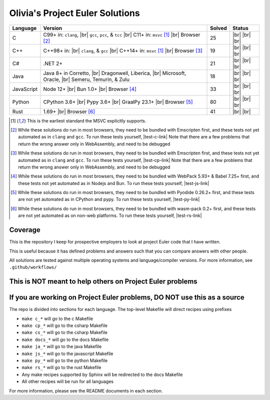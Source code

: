 Olivia's Project Euler Solutions
================================

.. |Ci| image:: https://img.shields.io/github/actions/workflow/status/LivInTheLookingGlass/Euler/c.yml?logo=github&label=C%20Tests
   :target: https://github.com/LivInTheLookingGlass/Euler/actions/workflows/c.yml
.. |C-lint| image:: https://img.shields.io/github/actions/workflow/status/LivInTheLookingGlass/Euler/c-lint.yml?logo=github&label=Linting
   :target: https://github.com/LivInTheLookingGlass/Euler/actions/workflows/c-lint.yml
.. |Cpi| image:: https://img.shields.io/github/actions/workflow/status/LivInTheLookingGlass/Euler/cplusplus.yml?logo=github&label=Cpp%20Tests
   :target: https://github.com/LivInTheLookingGlass/Euler/actions/workflows/cplusplus.yml
.. |Cp-lint| image:: https://img.shields.io/github/actions/workflow/status/LivInTheLookingGlass/Euler/cplusplus-lint.yml?logo=github&label=Linting
   :target: https://github.com/LivInTheLookingGlass/Euler/actions/workflows/cplusplus-lint.yml
.. |C#i| image:: https://img.shields.io/github/actions/workflow/status/LivInTheLookingGlass/Euler/csharp.yml?logo=github&label=C%23%20Tests
   :target: https://github.com/LivInTheLookingGlass/Euler/actions/workflows/csharp.yml
.. |C#-lint| image:: https://img.shields.io/github/actions/workflow/status/LivInTheLookingGlass/Euler/csharp-lint.yml?logo=github&label=Linting
   :target: https://github.com/LivInTheLookingGlass/Euler/actions/workflows/csharp-lint.yml
.. |Javai| image:: https://img.shields.io/github/actions/workflow/status/LivInTheLookingGlass/Euler/java.yml?logo=github&label=Java%20Tests
   :target: https://github.com/LivInTheLookingGlass/Euler/actions/workflows/java.yml
.. |Java-lint| image:: https://img.shields.io/github/actions/workflow/status/LivInTheLookingGlass/Euler/java-lint.yml?logo=github&label=Linting
   :target: https://github.com/LivInTheLookingGlass/Euler/actions/workflows/java-lint.yml
.. |JavaScript| image:: https://img.shields.io/github/actions/workflow/status/LivInTheLookingGlass/Euler/javascript.yml?logo=github&label=Js%20Tests
   :target: https://github.com/LivInTheLookingGlass/Euler/actions/workflows/javascript.yml
.. |ESLint| image:: https://img.shields.io/github/actions/workflow/status/LivInTheLookingGlass/Euler/eslint.yml?logo=github&label=ESLint
   :target: https://github.com/LivInTheLookingGlass/Euler/actions/workflows/eslint.yml
.. |Python| image:: https://img.shields.io/github/actions/workflow/status/LivInTheLookingGlass/Euler/python.yml?logo=github&label=Py%20Tests
   :target: https://github.com/LivInTheLookingGlass/Euler/actions/workflows/python.yml
.. |PythonLint| image:: https://img.shields.io/github/actions/workflow/status/LivInTheLookingGlass/Euler/python-lint.yml?logo=github&label=Linting
   :target: https://github.com/LivInTheLookingGlass/Euler/actions/workflows/python-lint.yml
.. |Rust| image:: https://img.shields.io/github/actions/workflow/status/LivInTheLookingGlass/Euler/rust.yml?logo=github&label=Rs%20Tests
   :target: https://github.com/LivInTheLookingGlass/Euler/actions/workflows/rust.yml
.. |RustClippy| image:: https://img.shields.io/github/actions/workflow/status/LivInTheLookingGlass/Euler/rust-clippy.yml?logo=github&label=Clippy
   :target: https://github.com/LivInTheLookingGlass/Euler/actions/workflows/rust-clippy.yml
.. |CodeQL| image:: https://img.shields.io/github/actions/workflow/status/LivInTheLookingGlass/Euler/codeql.yml?logo=github&label=CodeQL
   :target: https://github.com/LivInTheLookingGlass/Euler/actions/workflows/codeql.yml
.. |C-Cov| image:: https://img.shields.io/codecov/c/github/LivInTheLookingGlass/Euler?flag=C&logo=codecov&label=C%20Cov
   :target: https://app.codecov.io/github/LivInTheLookingGlass/Euler?flags%5B0%5D=C
.. |Cp-Cov| image:: https://img.shields.io/codecov/c/github/LivInTheLookingGlass/Euler?flag=Cpp&logo=codecov&label=Cpp%20Cov
   :target: https://app.codecov.io/github/LivInTheLookingGlass/Euler?flags%5B0%5D=Cpp
.. |Cs-Cov| image:: https://img.shields.io/codecov/c/github/LivInTheLookingGlass/Euler?flag=Csharp&logo=codecov&label=C%23%20Cov
   :target: https://app.codecov.io/github/LivInTheLookingGlass/Euler?flags%5B0%5D=Csharp
.. |Ja-Cov| image:: https://img.shields.io/codecov/c/github/LivInTheLookingGlass/Euler?flag=Java&logo=codecov&label=Java%20Cov
   :target: https://app.codecov.io/github/LivInTheLookingGlass/Euler?flags%5B0%5D=Java
.. |Js-Cov| image:: https://img.shields.io/codecov/c/github/LivInTheLookingGlass/Euler?flag=JavaScript&logo=codecov&label=Js%20Cov
   :target: https://app.codecov.io/github/LivInTheLookingGlass/Euler?flags%5B0%5D=JavaScript
.. |Py-Cov| image:: https://img.shields.io/codecov/c/github/LivInTheLookingGlass/Euler?flag=Python&logo=codecov&label=Py%20Cov
   :target: https://app.codecov.io/github/LivInTheLookingGlass/Euler?flags%5B0%5D=Python
.. |Rs-Cov| image:: https://img.shields.io/codecov/c/github/LivInTheLookingGlass/Euler?flag=Rust&logo=codecov&label=Rs%20Cov
   :target: https://app.codecov.io/github/LivInTheLookingGlass/Euler?flags%5B0%5D=Rust
.. |br| raw:: html

  <br/>

.. |gcc| replace:: ``gcc``
.. |clang| replace:: ``clang``
.. |msvc| replace:: ``msvc``
.. |pcc| replace:: ``pcc``
.. |tcc| replace:: ``tcc``

.. |nbsp| unicode:: \u200B
   :trim:

.. table::
   :class: datatable

   +------------+----------------------------+--------+-------------------+
   | Language   | Version                    | Solved | Status            |
   +============+============================+========+===================+
   | C          | C99+ in: |clang|, |br|     | 25     | |Ci| |br|         |
   |            | |gcc|, |pcc|, & |tcc| |br| |        | |C-Cov| |br|      |
   |            | C11+ in: |msvc| [1]_       |        | |CodeQL| |br|     |
   |            | |br| Browser [2]_          |        | |C-lint|          |
   +------------+----------------------------+--------+-------------------+
   | C++        | C++98+ in: |br| |clang|, & | 19     | |Cpi| |br|        |
   |            | |gcc| |br|                 |        | |Cp-Cov| |br|     |
   |            | C++14+ in: |msvc| [1]_     |        | |CodeQL| |br|     |
   |            | |br| Browser [3]_          |        | |Cp-lint|         |
   +------------+----------------------------+--------+-------------------+
   | C |nbsp| # | .NET 2+                    | 21     | |C#i| |br|        |
   |            |                            |        | |Cs-Cov| |br|     |
   |            |                            |        | |CodeQL| |br|     |
   |            |                            |        | |C#-lint|         |
   +------------+----------------------------+--------+-------------------+
   | Java       | Java 8+ in Corretto, |br|  | 18     | |Javai| |br|      |
   |            | Dragonwell, Liberica, |br| |        | |Ja-Cov| |br|     |
   |            | Microsoft, Oracle, |br|    |        | |CodeQL| |br|     |
   |            | Semeru, Temurin, & Zulu    |        | |Java-lint|       |
   +------------+----------------------------+--------+-------------------+
   | JavaScript | Node 12+ |br|              | 33     | |JavaScript| |br| |
   |            | Bun 1.0+ |br|              |        | |Js-Cov| |br|     |
   |            | Browser [#]_               |        | |CodeQL| |br|     |
   |            |                            |        | |ESLint|          |
   +------------+----------------------------+--------+-------------------+
   | Python     | CPython 3.6+ |br|          | 80     | |Python| |br|     |
   |            | Pypy 3.6+ |br|             |        | |Py-Cov| |br|     |
   |            | GraalPy 23.1+ |br|         |        | |CodeQL| |br|     |
   |            | Browser [#]_               |        | |PythonLint|      |
   +------------+----------------------------+--------+-------------------+
   | Rust       | 1.69+ |br|                 | 41     | |Rust| |br|       |
   |            | Browser [#]_               |        | |Rs-Cov| |br|     |
   |            |                            |        | |RustClippy|      |
   +------------+----------------------------+--------+-------------------+

.. |test-c-link| raw:: html

   <a href="https://euler.oliviaappleton.com/_static/test-c.html" target="_blank">click here!</a>

.. |test-cp-link| raw:: html

   <a href="https://euler.oliviaappleton.com/_static/test-cp.html" target="_blank">click here!</a>

.. |test-cs-link| raw:: html

   <a href="https://euler.oliviaappleton.com/_static/test-cs.html" target="_blank">click here!</a>

.. |test-ja-link| raw:: html

   <a href="https://euler.oliviaappleton.com/_static/test-ja.html" target="_blank">click here!</a>

.. |test-js-link| raw:: html

   <a href="https://euler.oliviaappleton.com/_static/test-js.html" target="_blank">click here!</a>

.. |test-py-link| raw:: html

   <a href="https://euler.oliviaappleton.com/_static/test-py.html" target="_blank">click here!</a>

.. |test-rs-link| raw:: html

   <a href="https://euler.oliviaappleton.com/_static/test-rs.html" target="_blank">click here!</a>

.. [1] This is the earliest standard the MSVC explicitly supports.
.. [2] While these solutions do run in most browsers, they need to be bundled with Emscripten first,
   and these tests not yet automated as in |clang| and |gcc|. To run these tests yourself, |test-c-link|
   Note that there are a few problems that return the wrong answer only in WebAssembly, and need to be debugged
.. [3] While these solutions do run in most browsers, they need to be bundled with Emscripten first,
   and these tests not yet automated as in |clang| and |gcc|. To run these tests yourself, |test-cp-link|
   Note that there are a few problems that return the wrong answer only in WebAssembly, and need to be debugged
.. [#] While these solutions do run in most browsers, they need to be bundled with WebPack 5.93+ & Babel 7.25+ first,
   and these tests not yet automated as in Nodejs and Bun. To run these tests yourself, |test-js-link|
.. [#] While these solutions do run in most browsers, they need to be bundled with Pyodide 0.26.2+ first, and these
   tests are not yet automated as in CPython and pypy. To run these tests yourself, |test-py-link|
.. [#] While these solutions do run in most browsers, they need to be bundled with wasm-pack 0.2+ first, and these
   tests are not yet automated as on non-web platforms. To run these tests yourself, |test-rs-link|
.. .. [#] (This target is not yet complete.) While these solutions do run in most browsers, they need to be bundled with DotNetAnywhere first,
..    and these tests not yet automated as in mainline .NET. To run these tests yourself, |test-cs-link|
.. .. [#] (This target is not yet complete.) While these solutions do run in most browsers, they need to be bundled with CheerpJ first,
..    and these tests not yet automated as in mainline Java. To run these tests yourself, |test-ja-link|

Coverage
--------
.. image:: https://codecov.io/github/LivInTheLookingGlass/Euler/graphs/icicle.svg?token=6GHBNILEHG
   :target: https://app.codecov.io/github/LivInTheLookingGlass/Euler

This is the repository I keep for prospective employers to look at
project Euler code that I have written.

This is useful because it has defined problems and answers such that you
can compare answers with other people.

All solutions are tested against multiple operating systems and
language/compiler versions. For more information, see
``.github/workflows/``

This is NOT meant to help others on Project Euler problems
----------------------------------------------------------

If you are working on Project Euler problems, DO NOT use this as a source
-------------------------------------------------------------------------

The repo is divided into sections for each language. The top-level
Makefile will direct recipes using prefixes

-  ``make c_*`` will go to the c Makefile
-  ``make cp_*`` will go to the csharp Makefile
-  ``make cs_*`` will go to the csharp Makefile
-  ``make docs_*`` will go to the docs Makefile
-  ``make ja_*`` will go to the java Makefile
-  ``make js_*`` will go to the javascript Makefile
-  ``make py_*`` will go to the python Makefile
-  ``make rs_*`` will go to the rust Makefile
-  Any make recipes supported by Sphinx will be redirected to the docs Makefile
-  All other recipes will be run for all languages

For more information, please see the README documents in each section.
